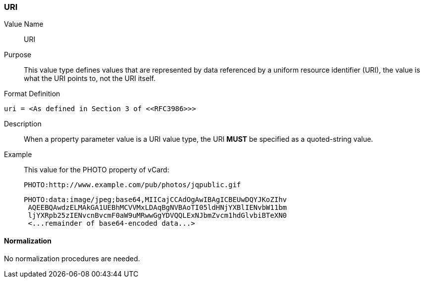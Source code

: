 === URI

Value Name::
   URI

Purpose::
  This value type defines values that are represented by data referenced by
  a uniform resource identifier (URI), the value is what the URI points to, not
  the URI itself.

Format Definition::

[source,abnf]
----
uri = <As defined in Section 3 of <<RFC3986>>>
----

Description::
  When a property parameter value is a URI value type, the URI **MUST**
  be specified as a quoted-string value.

Example::
  This value for the PHOTO property of vCard:

    PHOTO:http://www.example.com/pub/photos/jqpublic.gif

    PHOTO:data:image/jpeg;base64,MIICajCCAdOgAwIBAgICBEUwDQYJKoZIhv
     AQEEBQAwdzELMAkGA1UEBhMCVVMxLDAqBgNVBAoTI05ldHNjYXBlIENvbW11bm
     ljYXRpb25zIENvcnBvcmF0aW9uMRwwGgYDVQQLExNJbmZvcm1hdGlvbiBTeXN0
     <...remainder of base64-encoded data...>

==== Normalization

No normalization procedures are needed.
